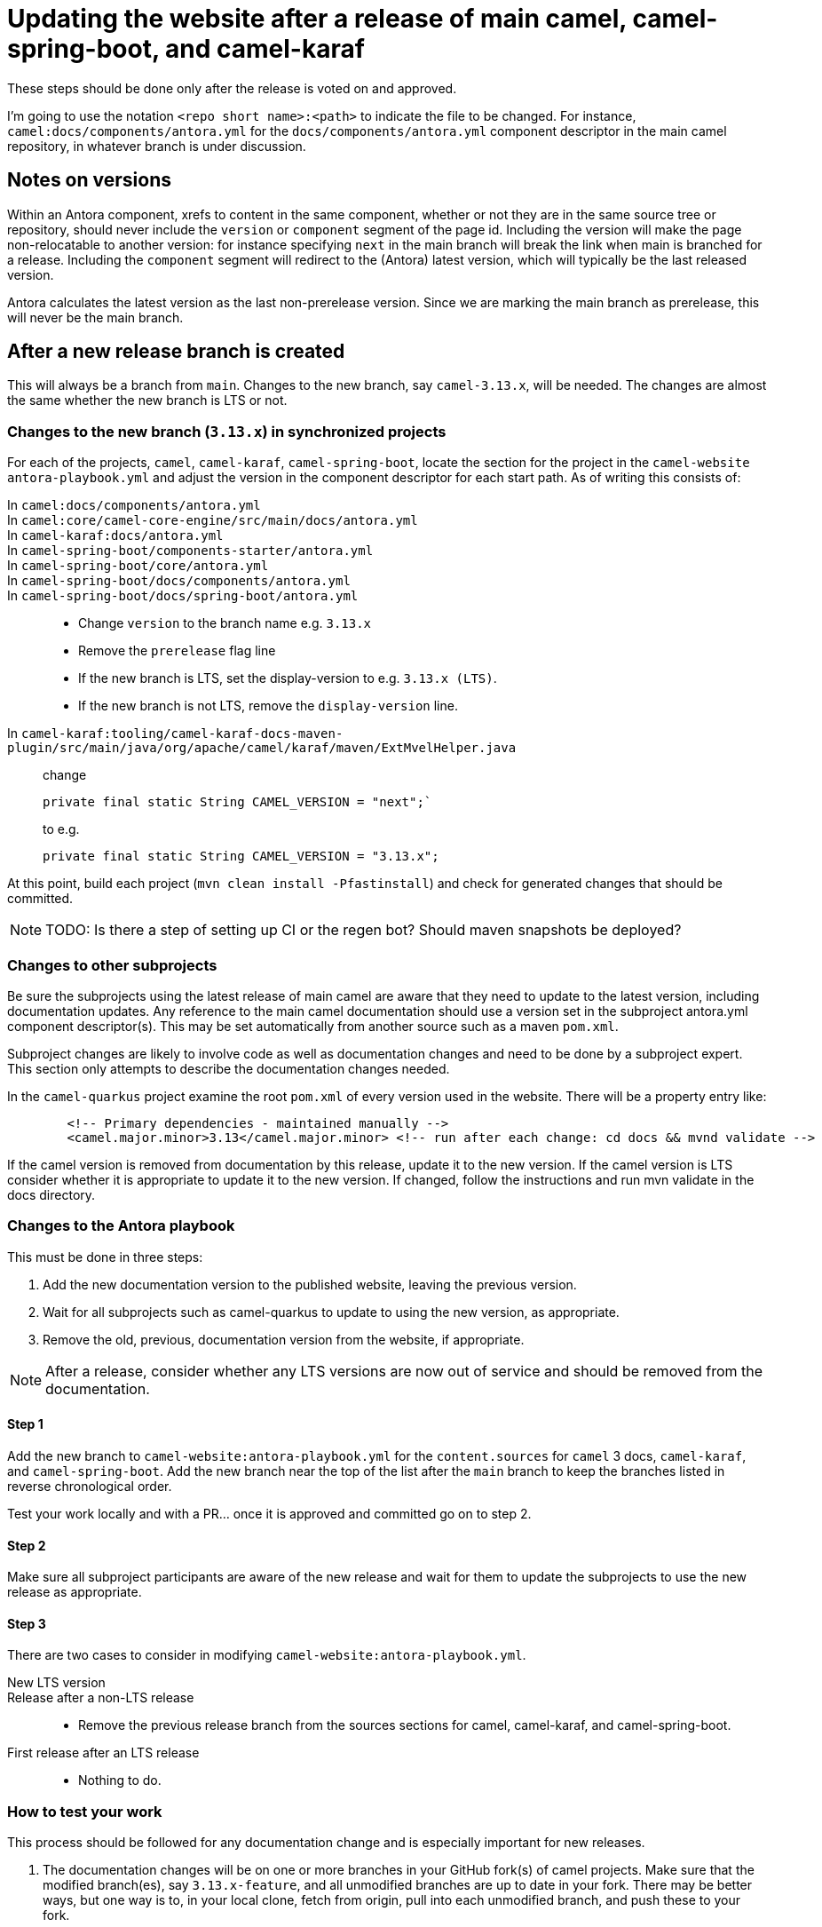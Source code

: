 = Updating the website after a release of main camel, camel-spring-boot, and camel-karaf

These steps should be done only after the release is voted on and approved.

I'm going to use the notation `<repo short name>:<path>` to indicate the file to be changed.
For instance, `camel:docs/components/antora.yml` for the `docs/components/antora.yml` component descriptor in the main camel repository, in whatever branch is under discussion.

== Notes on versions

Within an Antora component, xrefs to content in the same component, whether or not they are in the same source tree or repository, should never include the `version` or `component` segment of the page id.
Including the version will make the page non-relocatable to another version: for instance specifying `next` in the main branch will break the link when main is branched for a release.
Including the `component` segment will redirect to the (Antora) latest version, which will typically be the last released version.

Antora calculates the latest version as the last non-prerelease version.
Since we are marking the main branch as prerelease, this will never be the main branch.

== After a new release branch is created

This will always be a branch from `main`.
Changes to the new branch, say `camel-3.13.x`, will be needed.
The changes are almost the same whether the new branch is LTS or not.

=== Changes to the new branch (`3.13.x`) in synchronized projects

For each of the projects, `camel`, `camel-karaf`, `camel-spring-boot`, locate the section for the project in the `camel-website` `antora-playbook.yml` and adjust the version in the component descriptor for each start path.
As of writing this consists of:

In `camel:docs/components/antora.yml`::
In `camel:core/camel-core-engine/src/main/docs/antora.yml`::
In `camel-karaf:docs/antora.yml`::
In `camel-spring-boot/components-starter/antora.yml`::
In `camel-spring-boot/core/antora.yml`::
In `camel-spring-boot/docs/components/antora.yml`::
In `camel-spring-boot/docs/spring-boot/antora.yml`::

* Change `version` to the branch name e.g. `3.13.x`
* Remove the `prerelease` flag line
* If the new branch is LTS, set the display-version to e.g. `3.13.x (LTS)`.
* If the new branch is not LTS, remove the `display-version` line.

In `camel-karaf:tooling/camel-karaf-docs-maven-plugin/src/main/java/org/apache/camel/karaf/maven/ExtMvelHelper.java`::

change
+
[source,java]
private final static String CAMEL_VERSION = "next";`
+
to e.g.
+
[source,java]
private final static String CAMEL_VERSION = "3.13.x";

At this point, build each project (`mvn clean install -Pfastinstall`) and check for generated changes that should be committed.

NOTE: TODO: Is there a step of setting up CI or the regen bot?
Should maven snapshots be deployed?

=== Changes to other subprojects

Be sure the subprojects using the latest release of main camel are aware that they need to update to the latest version, including documentation updates.
Any reference to the main camel documentation should use a version set in the subproject antora.yml component descriptor(s).
This may be set automatically from another source such as a maven `pom.xml`.

Subproject changes are likely to involve code as well as documentation changes and need to be done by a subproject expert.
This section only attempts to describe the documentation changes needed.

In the `camel-quarkus` project examine the root `pom.xml` of every version used in the website.
There will be a property entry like:

[source,xml]
        <!-- Primary dependencies - maintained manually -->
        <camel.major.minor>3.13</camel.major.minor> <!-- run after each change: cd docs && mvnd validate -->

If the camel version is removed from documentation by this release, update it to the new version.
If the camel version is LTS consider whether it is appropriate to update it to the new version.
If changed, follow the instructions and run mvn validate in the docs directory.

=== Changes to the Antora playbook

This must be done in three steps:

. Add the new documentation version to the published website, leaving the previous version.
. Wait for all subprojects such as camel-quarkus to update to using the new version, as appropriate.
. Remove the old, previous, documentation version from the website, if appropriate.

NOTE: After a release, consider whether any LTS versions are now out of service and should be removed from the documentation.

==== Step 1

Add the new branch to `camel-website:antora-playbook.yml` for the `content.sources` for `camel` 3 docs, `camel-karaf`, and `camel-spring-boot`.
Add the new branch near the top of the list after the `main` branch to keep the branches listed in reverse chronological order.

Test your work locally and with a PR... once it is approved and committed go on to step 2.

==== Step 2

Make sure all subproject participants are aware of the new release and wait for them to update the subprojects to use the new release as appropriate.

==== Step 3

There are two cases to consider in modifying `camel-website:antora-playbook.yml`.

New LTS version::
Release after a non-LTS release::
* Remove the previous release branch from the sources sections for camel, camel-karaf, and camel-spring-boot.

First release after an LTS release::
* Nothing to do.

=== How to test your work

This process should be followed for any documentation change and is especially important for new releases.

. The documentation changes will be on one or more branches in your GitHub fork(s) of camel projects.
Make sure that the modified branch(es), say `3.13.x-feature`, and all unmodified branches are up to date in your fork.
There may be better ways, but one way is to, in your local clone, fetch from origin, pull into each unmodified branch, and push these to your fork.

. In your clone of the camel-website project, modify the playbook to use your forks of the changed branches as urls and the changed branches.
Since you've updated your fork on unchanged branches to match origin, the other branches should be up to date.

. Build the site locally.
.. (one time) You may need to compile platform specific Node dependencies if you are not on a Linux x86 system by running `yarn workspaces foreach install`.
.. (one time) You may need to build the Antora ui by running `yarn build-all` or `cd antora-ui-camel && yarn build`
.. After this running `yarn build:antora` or `yarn build` is sufficient.

. Your playbook and other website changes are on a branch of the `camel-website` project.
Push this branch to your `camel-website` fork and open a PR.
Wait for the PR preview build on Netlify and check that the build succeeded and the results look as you expect.

. After appropriate approvals merge your documentation source branch PRs.

. Update your Antora playbook by switching back to the `apache` urls and the merged branches.
Push the result to your fork and wait for the PR preview build.

. Once this is satisfactory and you have the appropriate approvals merge your `camel-website` PR.

